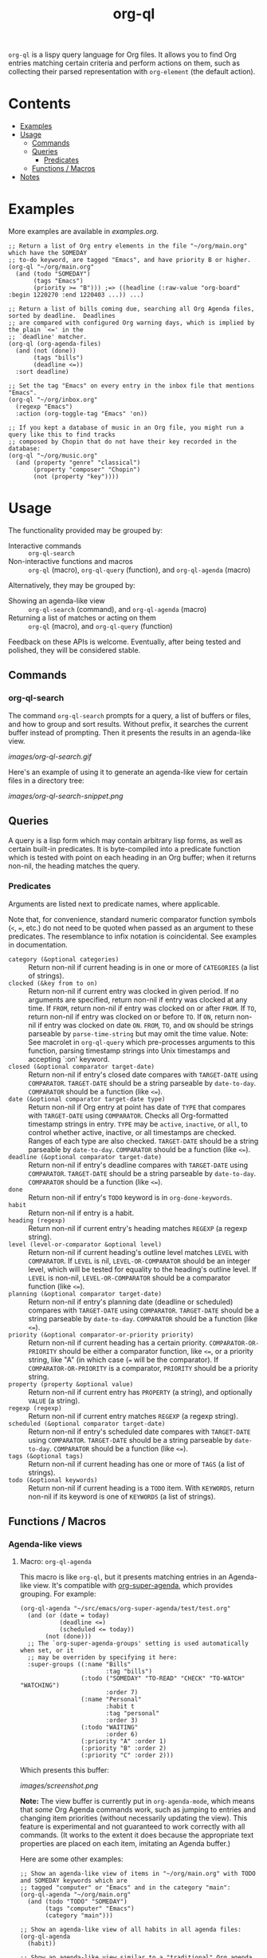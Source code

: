 #+TITLE: org-ql

~org-ql~ is a lispy query language for Org files.  It allows you to find Org entries matching certain criteria and perform actions on them, such as collecting their parsed representation with ~org-element~ (the default action).

* Contents
:PROPERTIES:
:TOC:      this
:END:
  -  [[#examples][Examples]]
  -  [[#usage][Usage]]
    -  [[#commands][Commands]]
    -  [[#queries][Queries]]
      -  [[#predicates][Predicates]]
    -  [[#functions--macros][Functions / Macros]]
  -  [[#notes][Notes]]

* Examples

More examples are available in [[examples.org]].

#+BEGIN_SRC elisp
  ;; Return a list of Org entry elements in the file "~/org/main.org" which have the SOMEDAY
  ;; to-do keyword, are tagged "Emacs", and have priority B or higher.
  (org-ql "~/org/main.org"
    (and (todo "SOMEDAY")
         (tags "Emacs")
         (priority >= "B"))) ;=> ((headline (:raw-value "org-board" :begin 1220270 :end 1220403 ...)) ...)

  ;; Return a list of bills coming due, searching all Org Agenda files, sorted by deadline.  Deadlines
  ;; are compared with configured Org warning days, which is implied by the plain `<=' in the
  ;; `deadline' matcher.
  (org-ql (org-agenda-files)
    (and (not (done))
         (tags "bills")
         (deadline <=))
    :sort deadline)

  ;; Set the tag "Emacs" on every entry in the inbox file that mentions "Emacs".
  (org-ql "~/org/inbox.org"
    (regexp "Emacs")
    :action (org-toggle-tag "Emacs" 'on))

  ;; If you kept a database of music in an Org file, you might run a query like this to find tracks
  ;; composed by Chopin that do not have their key recorded in the database:
  (org-ql "~/org/music.org"
    (and (property "genre" "classical")
         (property "composer" "Chopin")
         (not (property "key"))))
#+END_SRC

* Usage

The functionality provided may be grouped by:

+  Interactive commands :: ~org-ql-search~
+  Non-interactive functions and macros :: ~org-ql~ (macro), ~org-ql-query~ (function), and ~org-ql-agenda~ (macro)

Alternatively, they may be grouped by:

+  Showing an agenda-like view :: ~org-ql-search~ (command), and ~org-ql-agenda~ (macro)
+  Returning a list of matches or acting on them :: ~org-ql~ (macro), and ~org-ql-query~ (function)

Feedback on these APIs is welcome.  Eventually, after being tested and polished, they will be considered stable.

** Commands
:PROPERTIES:
:TOC:      ignore-children
:END:

*** org-ql-search

The command =org-ql-search= prompts for a query, a list of buffers or files, and how to group and sort results.  Without prefix, it searches the current buffer instead of prompting.  Then it presents the results in an agenda-like view.

[[images/org-ql-search.gif]]

Here's an example of using it to generate an agenda-like view for certain files in a directory tree:

[[images/org-ql-search-snippet.png]]

** Queries

A query is a lisp form which may contain arbitrary lisp forms, as well as certain built-in predicates.  It is byte-compiled into a predicate function which is tested with point on each heading in an Org buffer; when it returns non-nil, the heading matches the query.

*** Predicates

Arguments are listed next to predicate names, where applicable.

Note that, for convenience, standard numeric comparator function symbols (~<~, ~=~, etc.) do not need to be quoted when passed as an argument to these predicates.  The resemblance to infix notation is coincidental.  See examples in documentation.

+  ~category (&optional categories)~ :: Return non-nil if current heading is in one or more of ~CATEGORIES~ (a list of strings).
+  ~clocked (&key from to on)~ :: Return non-nil if current entry was clocked in given period.  If no arguments are specified, return non-nil if entry was clocked at any time.  If ~FROM~, return non-nil if entry was clocked on or after ~FROM~.  If ~TO~, return non-nil if entry was clocked on or before ~TO~.  If ~ON~, return non-nil if entry was clocked on date ~ON~.  ~FROM~, ~TO~, and ~ON~ should be strings parseable by ~parse-time-string~ but may omit the time value.  Note: See macrolet in ~org-ql-query~ which pre-processes arguments to this function, parsing timestamp strings into Unix timestamps and accepting `:on' keyword.
+  ~closed (&optional comparator target-date)~ :: Return non-nil if entry's closed date compares with ~TARGET-DATE~ using ~COMPARATOR~.  ~TARGET-DATE~ should be a string parseable by ~date-to-day~.  ~COMPARATOR~ should be a function (like ~<=~).
+  ~date (&optional comparator target-date type)~ :: Return non-nil if Org entry at point has date of ~TYPE~ that compares with ~TARGET-DATE~ using ~COMPARATOR~.  Checks all Org-formatted timestamp strings in entry.  ~TYPE~ may be ~active~, ~inactive~, or ~all~, to control whether active, inactive, or all timestamps are checked.  Ranges of each type are also checked.  ~TARGET-DATE~ should be a string parseable by ~date-to-day~.  ~COMPARATOR~ should be a function (like ~<=~).
+  ~deadline (&optional comparator target-date)~ :: Return non-nil if entry's deadline compares with ~TARGET-DATE~ using ~COMPARATOR~.  ~TARGET-DATE~ should be a string parseable by ~date-to-day~.  ~COMPARATOR~ should be a function (like ~<=~).
+  ~done~ :: Return non-nil if entry's ~TODO~ keyword is in ~org-done-keywords~.
+  ~habit~ :: Return non-nil if entry is a habit.
+  ~heading (regexp)~ :: Return non-nil if current entry's heading matches ~REGEXP~ (a regexp string).
+  ~level (level-or-comparator &optional level)~ :: Return non-nil if current heading's outline level matches ~LEVEL~ with ~COMPARATOR~.  If ~LEVEL~ is nil, ~LEVEL-OR-COMPARATOR~ should be an integer level, which will be tested for equality to the heading's outline level.  If ~LEVEL~ is non-nil, ~LEVEL-OR-COMPARATOR~ should be a comparator function (like ~<=~).
+  ~planning (&optional comparator target-date)~ :: Return non-nil if entry's planning date (deadline or scheduled) compares with ~TARGET-DATE~ using ~COMPARATOR~.  ~TARGET-DATE~ should be a string parseable by ~date-to-day~.  ~COMPARATOR~ should be a function (like ~<=~).
+  ~priority (&optional comparator-or-priority priority)~ :: Return non-nil if current heading has a certain priority.  ~COMPARATOR-OR-PRIORITY~ should be either a comparator function, like ~<=~, or a priority string, like "A" (in which case (~=~ will be the comparator).  If ~COMPARATOR-OR-PRIORITY~ is a comparator, ~PRIORITY~ should be a priority string.
+  ~property (property &optional value)~ :: Return non-nil if current entry has ~PROPERTY~ (a string), and optionally ~VALUE~ (a string).
+  ~regexp (regexp)~ :: Return non-nil if current entry matches ~REGEXP~ (a regexp string).
+  ~scheduled (&optional comparator target-date)~ :: Return non-nil if entry's scheduled date compares with ~TARGET-DATE~ using ~COMPARATOR~.  ~TARGET-DATE~ should be a string parseable by ~date-to-day~.  ~COMPARATOR~ should be a function (like ~<=~).
+  ~tags (&optional tags)~ :: Return non-nil if current heading has one or more of ~TAGS~ (a list of strings).
+  ~todo (&optional keywords)~ :: Return non-nil if current heading is a ~TODO~ item.  With ~KEYWORDS~, return non-nil if its keyword is one of ~KEYWORDS~ (a list of strings).

** Functions / Macros
:PROPERTIES:
:TOC:      ignore-children
:END:

*** Agenda-like views

**** Macro: ~org-ql-agenda~

This macro is like ~org-ql~, but it presents matching entries in an Agenda-like view.  It's compatible with [[https://github.com/alphapapa/org-super-agenda][org-super-agenda]], which provides grouping.  For example:

#+BEGIN_SRC elisp
  (org-ql-agenda "~/src/emacs/org-super-agenda/test/test.org"
    (and (or (date = today)
             (deadline <=)
             (scheduled <= today))
         (not (done)))
    ;; The `org-super-agenda-groups' setting is used automatically when set, or it
    ;; may be overriden by specifying it here:
    :super-groups ((:name "Bills"
                          :tag "bills")
                   (:todo ("SOMEDAY" "TO-READ" "CHECK" "TO-WATCH" "WATCHING")
                          :order 7)
                   (:name "Personal"
                          :habit t
                          :tag "personal"
                          :order 3)
                   (:todo "WAITING"
                          :order 6)
                   (:priority "A" :order 1)
                   (:priority "B" :order 2)
                   (:priority "C" :order 2)))
#+END_SRC

Which presents this buffer:

[[images/screenshot.png]]

*Note:* The view buffer is currently put in ~org-agenda-mode~, which means that /some/ Org Agenda commands work, such as jumping to entries and changing item priorities (without necessarily updating the view).  This feature is experimental and not guaranteed to work correctly with all commands.  (It works to the extent it does because the appropriate text properties are placed on each item, imitating an Agenda buffer.)

Here are some other examples:

#+BEGIN_SRC elisp
  ;; Show an agenda-like view of items in "~/org/main.org" with TODO and SOMEDAY keywords which are
  ;; tagged "computer" or "Emacs" and in the category "main":
  (org-ql-agenda "~/org/main.org"
    (and (todo "TODO" "SOMEDAY")
         (tags "computer" "Emacs")
         (category "main")))

  ;; Show an agenda-like view of all habits in all agenda files:
  (org-ql-agenda
    (habit))

  ;; Show an agenda-like view similar to a "traditional" Org agenda.
  (org-ql-agenda
    (or (habit)
        (date = today)
        (deadline <=)
        (scheduled <= today)
        (and (todo "DONE" "CANCELLED")
             (closed = today))))
#+END_SRC

*** Listing / acting-on results

**** Function: ~org-ql-query~

/Arguments:/ ~(buffers-or-files query &key action narrow sort)~

Return items matching ~QUERY~ in ~BUFFERS-OR-FILES~.

~BUFFERS-OR-FILES~ is a one (or a list of) file(s) or buffer(s).

~QUERY~ is an ~org-ql~ query sexp (quoted, since this is a function).

~ACTION~ is a function which is called on each matching entry, with point at the beginning of its heading.  For example, ~org-element-headline-parser~ may be used to parse an entry into an Org element (note that it must be called with a limit argument, so a lambda must be used to do so).  Also see ~org-ql--add-markers~, which may be used to add markers compatible with Org Agenda code.

If ~NARROW~ is non-nil, buffers are not widened.

~SORT~ is either nil, in which case items are not sorted; or one or a list of defined ~org-ql~ sorting methods: ~date~, ~deadline~, ~scheduled~, ~todo~, and ~priority~.

**** Macro: ~org-ql~

/Arguments:/ ~(buffers-or-files pred-body &key sort narrow markers action)~

Find entries in ~BUFFERS-OR-FILES~ that match ~QUERY~, and return the results of running ~ACTION-FN~ on each matching entry.

~BUFFERS-OR-FILES~ is a form which should evaluate to one (or a list of) file(s) or buffer(s).

~QUERY~ is an ~org-ql~ query sexp, unquoted.

~ACTION~ is a sexp which will be evaluated at each matching entry with point at the beginning of its heading.  It is passed to ~org-ql-query~ as a lambda.  By default, ~org-element-headline-parser~ is called to return an Org element.

~SORT~ is a user defined sorting function, or an unquoted list of one or more sorting methods, including: ~date~, ~deadline~, ~scheduled~, ~todo~, and ~priority~.

If ~NARROW~ is non-nil, query will run without widening the buffer (the default is to widen and search the entire buffer).

If ~MARKERS~ is non-nil, ~org-agenda-ng--add-markers~ is used to add markers to each item, pointing to the item in its source buffer.  In this case, ~ACTION~ should return an Org element.


* Notes
:PROPERTIES:
:TOC:      ignore-children
:END:

** Comparison with Org Agenda searches

Of course, queries like these can already be written with Org Agenda searches, but the syntax can be complex.  For example, this query would be difficult to write in a standard Org Agenda search, because it matches against a to-do keyword /and/ a plain-text search.  As described in the [[https://orgmode.org/worg/org-tutorials/advanced-searching.html#combining-metadata-and-full-text-queries][advanced searching tutorial]], it would require using ~org-search-view~ with a query with specific regular expression syntax, like this:

#+BEGIN_EXAMPLE
  +lisp +{^\*+\s-+TO-READ\s-}
#+END_EXAMPLE

But with ~org-ql-agenda~, you would write:

#+BEGIN_SRC elisp
  (org-ql-agenda
    (and (regexp "lisp")
         (todo "TO-READ")))
#+END_SRC

** org-sidebar

This package is used by [[https://github.com/alphapapa/org-sidebar][org-sidebar]], which presents a customizable agenda-like view in a sidebar window.

* License
:PROPERTIES:
:TOC:      ignore
:END:

GPLv3

* COMMENT Code                                                     :noexport:
:PROPERTIES:
:TOC:      ignore
:END:

# The COMMENT keyword prevents GitHub's renderer from showing this entry.

Code used to update this document.

** Predicates

Generates the predicate subtree.

#+BEGIN_SRC elisp
  (defun org-ql--readme-update-predicates ()
    "Update predicate subtree in current document."
    (interactive)
    (org-ql--readme-replace-node '("Usage" "Queries" "Predicates") (org-ql--readme-predicate-list)))

  (defun org-ql--readme-replace-node (outline-path string)
    "Replace contents of node at OUTLINE-PATH with STRING."
    (org-with-wide-buffer
     (-let* ((subtree-marker (org-find-olp outline-path t))
             ((_headline element) (progn
                                    (goto-char subtree-marker)
                                    (org-element-headline-parser (point-max))))
             ((&plist :contents-begin beg :contents-end end) element))
       (goto-char beg)
       (delete-region (point) (1- end))
       (insert string "\n"))))

  (defun org-ql--readme-predicate-list ()
    "Return an Org list string documenting predicates."
    (concat (unpackaged/docstring-to-org
             "Arguments are listed next to predicate names, where applicable.

  Note that, for convenience, standard numeric comparator function symbols (`<', `=', etc.) do not need to be quoted when passed as an argument to these predicates.  The resemblance to infix notation is coincidental.  See examples in documentation.\n\n")
            (s-join "\n" (->> org-ql-predicates
                              (--sort (string< (symbol-name (plist-get it :name))
                                               (symbol-name (plist-get other :name))))
                              (--map (-let* (((&plist :name name :docstring docstring :fn fn :args args) it)
                                             (args (->> args
                                                        (--replace-where (listp it) (car it))
                                                        (--replace-where (eq '&rest it) '&optional))))
                                       (if docstring
                                           (progn
                                             (setq docstring (s-replace "\n" "  " docstring))
                                             (format "+  ~%s%s~ :: %s" name
                                                     (if args
                                                         (format " %s" args)
                                                       "")
                                                     (unpackaged/docstring-to-org docstring)))
                                         (when (s-prefix? "org-ql-" (symbol-name name))
                                           (warn "No docstring for: %s" name))
                                         nil)))
                              -non-nil))))
#+END_SRC

*** TODO Use async

If ~org-ql~ is loaded byte-compiled, the argument lists are not named properly (not sure why, as ~help-function-arglist~ is supposed to handle that).  We could run the function in another Emacs process with ~async~ to avoid this.

** File-local variables

# Local Variables:
# eval: (require 'org-make-toc)
# before-save-hook: org-make-toc
# End:
